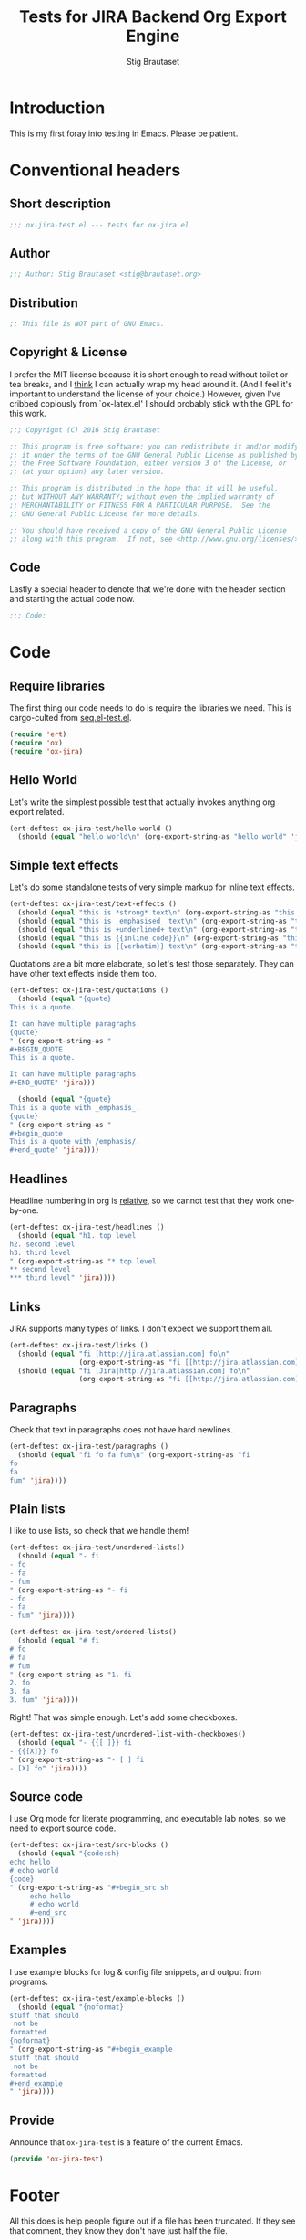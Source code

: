 #+TITLE: Tests for JIRA Backend Org Export Engine
#+AUTHOR: Stig Brautaset
#+PROPERTY: header-args:emacs-lisp :tangle yes :results silent
* Introduction

  This is my first foray into testing in Emacs. Please be patient.

* Conventional headers

** Short description

   #+BEGIN_SRC emacs-lisp
     ;;; ox-jira-test.el --- tests for ox-jira.el
   #+END_SRC

** Author

   #+BEGIN_SRC emacs-lisp
     ;;; Author: Stig Brautaset <stig@brautaset.org>
   #+END_SRC

** Distribution

   #+BEGIN_SRC emacs-lisp
     ;; This file is NOT part of GNU Emacs.
   #+END_SRC

** Copyright & License

   I prefer the MIT license because it is short enough to read without toilet
   or tea breaks, and I _think_ I can actually wrap my head around it. (And I
   feel it's important to understand the license of your choice.) However,
   given I've cribbed copiously from `ox-latex.el' I should probably stick
   with the GPL for this work.

   #+BEGIN_SRC emacs-lisp
     ;;; Copyright (C) 2016 Stig Brautaset

     ;; This program is free software: you can redistribute it and/or modify
     ;; it under the terms of the GNU General Public License as published by
     ;; the Free Software Foundation, either version 3 of the License, or
     ;; (at your option) any later version.

     ;; This program is distributed in the hope that it will be useful,
     ;; but WITHOUT ANY WARRANTY; without even the implied warranty of
     ;; MERCHANTABILITY or FITNESS FOR A PARTICULAR PURPOSE.  See the
     ;; GNU General Public License for more details.

     ;; You should have received a copy of the GNU General Public License
     ;; along with this program.  If not, see <http://www.gnu.org/licenses/>.
   #+END_SRC

** Code

   Lastly a special header to denote that we're done with the header section
   and starting the actual code now.

   #+BEGIN_SRC emacs-lisp
     ;;; Code:
   #+END_SRC

* Code

** Require libraries

  The first thing our code needs to do is require the libraries we need. This
  is cargo-culted from [[https://github.com/NicolasPetton/seq.el/blob/master/test/seq.el-test.el][seq.el-test.el]].

  #+BEGIN_SRC emacs-lisp
    (require 'ert)
    (require 'ox)
    (require 'ox-jira)
  #+END_SRC

** Hello World

   Let's write the simplest possible test that actually invokes anything org
   export related.

   #+BEGIN_SRC emacs-lisp
     (ert-deftest ox-jira-test/hello-world ()
       (should (equal "hello world\n" (org-export-string-as "hello world" 'jira))))
   #+END_SRC

** Simple text effects

   Let's do some standalone tests of very simple markup for inline text effects.

   #+BEGIN_SRC emacs-lisp
     (ert-deftest ox-jira-test/text-effects ()
       (should (equal "this is *strong* text\n" (org-export-string-as "this is *strong* text" 'jira)))
       (should (equal "this is _emphasised_ text\n" (org-export-string-as "this is /emphasised/ text" 'jira)))
       (should (equal "this is +underlined+ text\n" (org-export-string-as "this is _underlined_ text" 'jira)))
       (should (equal "this is {{inline code}}\n" (org-export-string-as "this is ~inline code~" 'jira)))
       (should (equal "this is {{verbatim}} text\n" (org-export-string-as "this is =verbatim= text" 'jira))))
   #+END_SRC

   Quotations are a bit more elaborate, so let's test those separately. They
   can have other text effects inside them too.

   #+BEGIN_SRC emacs-lisp
     (ert-deftest ox-jira-test/quotations ()
       (should (equal "{quote}
     This is a quote.

     It can have multiple paragraphs.
     {quote}
     " (org-export-string-as "
     ,#+BEGIN_QUOTE
     This is a quote.

     It can have multiple paragraphs.
     ,#+END_QUOTE" 'jira)))

       (should (equal "{quote}
     This is a quote with _emphasis_.
     {quote}
     " (org-export-string-as "
     ,#+begin_quote
     This is a quote with /emphasis/.
     ,#+end_quote" 'jira))))
   #+END_SRC

** Headlines

   Headline numbering in org is _relative_, so we cannot test that they work one-by-one.

   #+BEGIN_SRC emacs-lisp
     (ert-deftest ox-jira-test/headlines ()
       (should (equal "h1. top level
     h2. second level
     h3. third level
     " (org-export-string-as "* top level
     ,** second level
     ,*** third level" 'jira))))
   #+END_SRC

** Links

   JIRA supports many types of links. I don't expect we support them all.

   #+BEGIN_SRC emacs-lisp
     (ert-deftest ox-jira-test/links ()
       (should (equal "fi [http://jira.atlassian.com] fo\n"
                      (org-export-string-as "fi [[http://jira.atlassian.com]] fo" 'jira)))
       (should (equal "fi [Jira|http://jira.atlassian.com] fo\n"
                      (org-export-string-as "fi [[http://jira.atlassian.com][Jira]] fo" 'jira))))
   #+END_SRC

** Paragraphs

   Check that text in paragraphs does not have hard newlines.

   #+BEGIN_SRC emacs-lisp
     (ert-deftest ox-jira-test/paragraphs ()
       (should (equal "fi fo fa fum\n" (org-export-string-as "fi
     fo
     fa
     fum" 'jira))))
   #+END_SRC

** Plain lists

   I like to use lists, so check that we handle them!

   #+BEGIN_SRC emacs-lisp
     (ert-deftest ox-jira-test/unordered-lists()
       (should (equal "- fi
     - fo
     - fa
     - fum
     " (org-export-string-as "- fi
     - fo
     - fa
     - fum" 'jira))))

     (ert-deftest ox-jira-test/ordered-lists()
       (should (equal "# fi
     # fo
     # fa
     # fum
     " (org-export-string-as "1. fi
     2. fo
     3. fa
     3. fum" 'jira))))
   #+END_SRC

   Right! That was simple enough. Let's add some checkboxes.

   #+BEGIN_SRC emacs-lisp
     (ert-deftest ox-jira-test/unordered-list-with-checkboxes()
       (should (equal "- {{[ ]}} fi
     - {{[X]}} fo
     " (org-export-string-as "- [ ] fi
     - [X] fo" 'jira))))
   #+END_SRC

** Source code

   I use Org mode for literate programming, and executable lab notes, so we
   need to export source code.

   #+BEGIN_SRC emacs-lisp
     (ert-deftest ox-jira-test/src-blocks ()
       (should (equal "{code:sh}
     echo hello
     # echo world
     {code}
     " (org-export-string-as "#+begin_src sh
          echo hello
          # echo world
          ,#+end_src
     " 'jira))))
   #+END_SRC

** Examples

   I use example blocks for log & config file snippets, and output from
   programs.

      #+BEGIN_SRC emacs-lisp
        (ert-deftest ox-jira-test/example-blocks ()
          (should (equal "{noformat}
        stuff that should
         not be
        formatted
        {noformat}
        " (org-export-string-as "#+begin_example
        stuff that should
         not be
        formatted
        ,#+end_example
        " 'jira))))
   #+END_SRC

** Provide

   Announce that =ox-jira-test= is a feature of the current Emacs.

   #+BEGIN_SRC emacs-lisp
     (provide 'ox-jira-test)
   #+END_SRC

* Footer

  All this does is help people figure out if a file has been truncated. If
  they see that comment, they know they don't have just half the file.

  #+BEGIN_SRC emacs-lisp
    ;;; ox-jira.el-test.el ends here
  #+END_SRC
